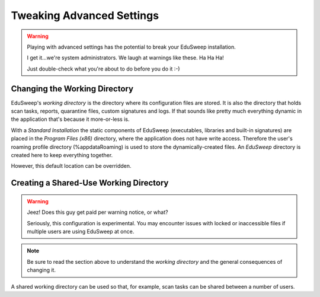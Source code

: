 Tweaking Advanced Settings
##########################

.. warning::
    Playing with advanced settings has the potential to break your EduSweep installation.

    I get it...we're system administrators. We laugh at warnings like these. Ha Ha Ha!

    Just double-check what you're about to do before you do it :-)

Changing the Working Directory
------------------------------
EduSweep's *working directory* is the directory where its configuration files are stored.
It is also the directory that holds scan tasks, reports, quarantine files, custom
signatures and logs. If that sounds like pretty much everything dynamic in the application
that's because it more-or-less is.

With a *Standard Installation* the static components of EduSweep (executables, libraries
and built-in signatures) are placed in the *Program Files (x86)* directory, where the
application does not have write access. Therefore the user's roaming profile
directory (%appdata\Roaming) is used to store the dynamically-created files. An *EduSweep*
directory is created here to keep everything together.

However, this default location can be overridden.

Creating a Shared-Use Working Directory
---------------------------------------

.. warning::
    Jeez! Does this guy get paid per warning notice, or what?

    Seriously, this configuration is experimental. You may encounter issues with locked or
    inaccessible files if multiple users are using EduSweep at once.

.. note::
    Be sure to read the section above to understand the *working directory* and the
    general consequences of changing it.

A shared working directory can be used so that, for example, scan tasks can be shared
between a number of users.
